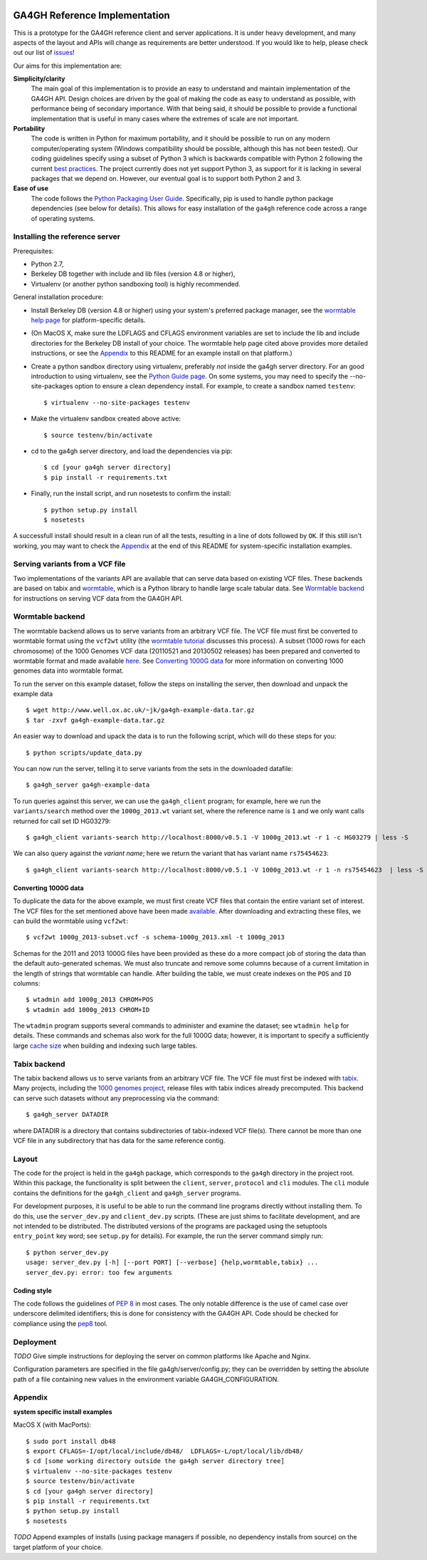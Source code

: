 
.. image:: http://genomicsandhealth.org/files/logo_ga.png

==============================
GA4GH Reference Implementation
==============================

This is a prototype for the GA4GH reference client and
server applications. It is under heavy development, and many aspects of
the layout and APIs will change as requirements are better understood.
If you would like to help, please check out our list of
`issues <https://github.com/ga4gh/server/issues>`_!

Our aims for this implementation are:

**Simplicity/clarity**
    The main goal of this implementation is to provide an easy to understand
    and maintain implementation of the GA4GH API. Design choices
    are driven by the goal of making the code as easy to understand as
    possible, with performance being of secondary importance. With that
    being said, it should be possible to provide a functional implementation
    that is useful in many cases where the extremes of scale are not
    important.

**Portability**
    The code is written in Python for maximum portability, and it
    should be possible to run on any modern computer/operating system (Windows
    compatibility should be possible, although this has not been tested). Our coding
    guidelines specify using a subset of Python 3 which is backwards compatible with Python 2
    following the current `best practices <http://python-future.org/compatible_idioms.html>`_.
    The project currently does not yet support Python 3, as support for it is lacking in several
    packages that we depend on. However, our eventual goal is to support both Python 2
    and 3.

**Ease of use**
    The code follows the `Python Packaging User Guide
    <http://python-packaging-user-guide.readthedocs.org/en/latest/>`_.
    Specifically, pip is used to handle python package dependencies (see below
    for details). This allows for easy installation of the ``ga4gh`` reference code
    across a range of operating systems.


*******************************
Installing the reference server
*******************************

Prerequisites:

* Python 2.7,
* Berkeley DB together with include and lib files (version 4.8 or higher),
* Virtualenv (or another python sandboxing tool) is highly recommended.

General installation procedure:

* Install Berkeley DB (version 4.8 or higher) using your system's preferred
  package manager, see the `wormtable help page
  <https://pypi.python.org/pypi/wormtable>`_ for platform-specific details.

* (On MacOS X, make sure the LDFLAGS and CFLAGS environment variables are set to
  include the lib and include directories for the Berkeley DB install of your choice.
  The wormtable help page cited above provides more detailed instructions, or
  see the `Appendix`_ to this README for an example install on that platform.)

* Create a python sandbox directory using virtualenv, preferably
  *not* inside the ga4gh server directory. For an good introduction
  to using virtualenv, see the `Python Guide page
  <http://docs.python-guide.org/en/latest/dev/virtualenvs/>`_.
  On some systems, you may need to specify the --no-site-packages
  option to ensure a clean dependency install. For example, to
  create a sandbox named ``testenv``::

  $ virtualenv --no-site-packages testenv

* Make the virtualenv sandbox created above active::

  $ source testenv/bin/activate

* cd to the ga4gh server directory, and load the dependencies via pip::

  $ cd [your ga4gh server directory]
  $ pip install -r requirements.txt

* Finally, run the install script, and run nosetests to confirm the install::

  $ python setup.py install
  $ nosetests

A successfull install should result in a clean run of all the tests,
resulting in a line of dots followed by ``OK``. If this still isn't working,
you may want to check the `Appendix`_ at the end of this README for
system-specific installation examples.

********************************
Serving variants from a VCF file
********************************

Two implementations of the variants API are available that can serve data based
on existing VCF files. These backends are based on tabix and `wormtable
<http://www.biomedcentral.com/1471-2105/14/356>`_, which is a Python library to
handle large scale tabular data. See `Wormtable backend`_ for instructions on
serving VCF data from the GA4GH API.

*****************
Wormtable backend
*****************

The wormtable backend allows us to serve variants from an arbitrary VCF file.
The VCF file must first be converted to wormtable format using the ``vcf2wt``
utility (the `wormtable tutorial
<http://pythonhosted.org/wormtable/tutorial.html>`_ discusses this process).
A subset (1000 rows for each chromosome) of the 1000 Genomes VCF data (20110521
and 20130502 releases) has been prepared and converted to wormtable format
and made available `here <http://www.well.ox.ac.uk/~jk/ga4gh-example-data.tar.gz>`_.
See `Converting 1000G data`_ for more information on converting 1000 genomes
data into wormtable format.

To run the server on this example dataset, follow the steps on
installing the server, then download and unpack the example data ::

    $ wget http://www.well.ox.ac.uk/~jk/ga4gh-example-data.tar.gz
    $ tar -zxvf ga4gh-example-data.tar.gz

An easier way to download and upack the data is to run the following
script, which will do these steps for you::

    $ python scripts/update_data.py

You can now run the server, telling it to serve variants from the sets in
the downloaded datafile::

    $ ga4gh_server ga4gh-example-data

To run queries against this server, we can use the ``ga4gh_client`` program;
for example, here we run the ``variants/search`` method over the
``1000g_2013.wt`` variant set, where the reference name is ``1``
and we only want calls returned for call set ID HG03279::

    $ ga4gh_client variants-search http://localhost:8000/v0.5.1 -V 1000g_2013.wt -r 1 -c HG03279 | less -S

We can also query against the *variant name*; here we return the variant that
has variant name ``rs75454623``::

    $ ga4gh_client variants-search http://localhost:8000/v0.5.1 -V 1000g_2013.wt -r 1 -n rs75454623  | less -S

+++++++++++++++++++++
Converting 1000G data
+++++++++++++++++++++

To duplicate the data for the above example, we must first create VCF files
that contain the entire variant set of interest. The VCF files for the set
mentioned above have been made `available
<http://www.well.ox.ac.uk/~jk/ga4gh-example-source.tar.gz>`_. After downloading
and extracting these files, we can build the wormtable using ``vcf2wt``::

    $ vcf2wt 1000g_2013-subset.vcf -s schema-1000g_2013.xml -t 1000g_2013

Schemas for the 2011 and 2013 1000G files have been provided as these do a
more compact job of storing the data than the default auto-generated schemas.
We must also truncate and remove some columns because of a current limitation
in the length of strings that wormtable can handle.
After building the table, we must create indexes on the ``POS`` and ``ID`` columns::

    $ wtadmin add 1000g_2013 CHROM+POS
    $ wtadmin add 1000g_2013 CHROM+ID

The ``wtadmin`` program supports several
commands to administer and examine the dataset; see ``wtadmin help`` for details.
These commands and schemas also work for the full 1000G data; however, it is
important to specify a sufficiently large `cache size
<http://pythonhosted.org/wormtable/performance.html#cache-tuning>`_ when
building and indexing such large tables.

*************
Tabix backend
*************

The tabix backend allows us to serve variants from an arbitrary VCF file.  The
VCF file must first be indexed with `tabix
<http://samtools.sourceforge.net/tabix.shtml>`_.  Many projects, including the
`1000 genomes project
<http://ftp.1000genomes.ebi.ac.uk/vol1/ftp/release/20130502/>`_, release files
with tabix indices already precomputed.  This backend can serve such datasets
without any preprocessing via the command::

    $ ga4gh_server DATADIR

where DATADIR is a directory that contains subdirectories of tabix-indexed VCF
file(s).  There cannot be more than one VCF file in any subdirectory that has
data for the same reference contig.

******
Layout
******

The code for the project is held in the ``ga4gh`` package, which corresponds to
the ``ga4gh`` directory in the project root. Within this package, the
functionality is split between the ``client``, ``server``, ``protocol`` and
``cli`` modules.  The ``cli`` module contains the definitions for the
``ga4gh_client`` and ``ga4gh_server`` programs.

For development purposes, it is useful to be able to run the command line
programs directly without installing them. To do this, use the
``server_dev.py`` and ``client_dev.py`` scripts. (These are just shims to
facilitate development, and are not intended to be distributed.  The
distributed versions of the programs are packaged using the setuptools
``entry_point`` key word; see ``setup.py`` for details). For example, the run
the server command simply run::

    $ python server_dev.py
    usage: server_dev.py [-h] [--port PORT] [--verbose] {help,wormtable,tabix} ...
    server_dev.py: error: too few arguments

++++++++++++
Coding style
++++++++++++

The code follows the guidelines of `PEP 8
<http://legacy.python.org/dev/peps/pep-0008>`_ in most cases. The only notable
difference is the use of camel case over underscore delimited identifiers; this
is done for consistency with the GA4GH API. Code should be checked for compliance
using the `pep8 <https://pypi.python.org/pypi/pep8>`_ tool.


**********
Deployment
**********

*TODO* Give simple instructions for deploying the server on common platforms
like Apache and Nginx.

Configuration parameters are specified in the file ga4gh/server/config.py;
they can be overridden by setting the absolute path of a file containing
new values in the environment variable GA4GH_CONFIGURATION.

********
Appendix
********

**system specific install examples**

MacOS X (with MacPorts)::

  $ sudo port install db48
  $ export CFLAGS=-I/opt/local/include/db48/  LDFLAGS=-L/opt/local/lib/db48/
  $ cd [some working directory outside the ga4gh server directory tree]
  $ virtualenv --no-site-packages testenv
  $ source testenv/bin/activate
  $ cd [your ga4gh server directory]
  $ pip install -r requirements.txt
  $ python setup.py install
  $ nosetests

*TODO* Append examples of installs (using package managers if possible, no dependency
installs from source) on the target platform of your choice.


